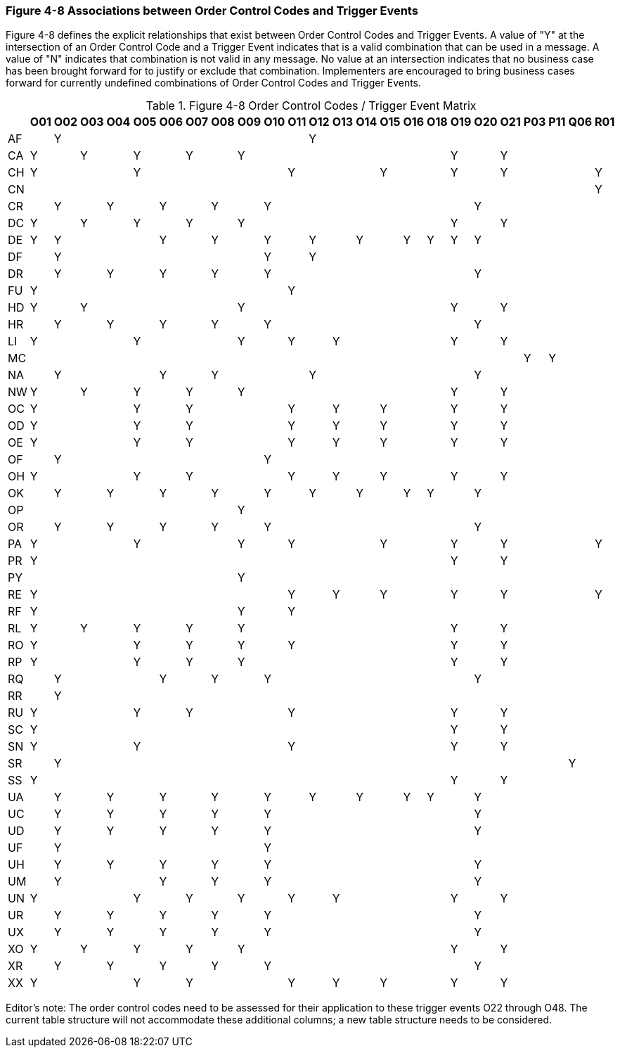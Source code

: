 === Figure 4-8 Associations between Order Control Codes and Trigger Events
[v291_section="4.18.1"]

Figure 4-8 defines the explicit relationships that exist between Order Control Codes and Trigger Events. A value of "Y" at the intersection of an Order Control Code and a Trigger Event indicates that is a valid combination that can be used in a message. A value of "N" indicates that combination is not valid in any message. No value at an intersection indicates that no business case has been brought forward for to justify or exclude that combination. Implementers are encouraged to bring business cases forward for currently undefined combinations of Order Control Codes and Trigger Events.

.Figure 4-8 Order Control Codes / Trigger Event Matrix
[width="100%",cols="28%,3%,3%,3%,3%,3%,3%,3%,3%,3%,3%,3%,3%,3%,3%,3%,3%,3%,3%,3%,3%,3%,3%,3%,3%",options="header",]
|===
| |O01 |O02 |O03 |O04 |O05 |O06 |O07 |O08 |O09 |O10 |O11 |O12 |O13 |O14 |O15 |O16 |O18 |O19 |O20 |O21 |P03 |P11 |Q06 |R01
|AF | |Y | | | | | | | | | |Y | | | | | | | | | | | |
|CA |Y | |Y | |Y | |Y | |Y | | | | | | | | |Y | |Y | | | |
|CH |Y | | | |Y | | | | | |Y | | | |Y | | |Y | |Y | | | |Y
|CN | | | | | | | | | | | | | | | | | | | | | | | |Y
|CR | |Y | |Y | |Y | |Y | |Y | | | | | | | | |Y | | | | |
|DC |Y | |Y | |Y | |Y | |Y | | | | | | | | |Y | |Y | | | |
|DE |Y |Y | | | |Y | |Y | |Y | |Y | |Y | |Y |Y |Y |Y | | | | |
|DF | |Y | | | | | | | |Y | |Y | | | | | | | | | | | |
|DR | |Y | |Y | |Y | |Y | |Y | | | | | | | | |Y | | | | |
|FU |Y | | | | | | | | | |Y | | | | | | | | | | | | |
|HD |Y | |Y | | | | | |Y | | | | | | | | |Y | |Y | | | |
|HR | |Y | |Y | |Y | |Y | |Y | | | | | | | | |Y | | | | |
|LI |Y | | | |Y | | | |Y | |Y | |Y | | | | |Y | |Y | | | |
|MC | | | | | | | | | | | | | | | | | | | | |Y |Y | |
|NA | |Y | | | |Y | |Y | | | |Y | | | | | | |Y | | | | |
|NW |Y | |Y | |Y | |Y | |Y | | | | | | | | |Y | |Y | | | |
|OC |Y | | | |Y | |Y | | | |Y | |Y | |Y | | |Y | |Y | | | |
|OD |Y | | | |Y | |Y | | | |Y | |Y | |Y | | |Y | |Y | | | |
|OE |Y | | | |Y | |Y | | | |Y | |Y | |Y | | |Y | |Y | | | |
|OF | |Y | | | | | | | |Y | | | | | | | | | | | | | |
|OH |Y | | | |Y | |Y | | | |Y | |Y | |Y | | |Y | |Y | | | |
|OK | |Y | |Y | |Y | |Y | |Y | |Y | |Y | |Y |Y | |Y | | | | |
|OP | | | | | | | | |Y | | | | | | | | | | | | | | |
|OR | |Y | |Y | |Y | |Y | |Y | | | | | | | | |Y | | | | |
|PA |Y | | | |Y | | | |Y | |Y | | | |Y | | |Y | |Y | | | |Y
|PR |Y | | | | | | | | | | | | | | | | |Y | |Y | | | |
|PY | | | | | | | | |Y | | | | | | | | | | | | | | |
|RE |Y | | | | | | | | | |Y | |Y | |Y | | |Y | |Y | | | |Y
|RF |Y | | | | | | | |Y | |Y | | | | | | | | | | | | |
|RL |Y | |Y | |Y | |Y | |Y | | | | | | | | |Y | |Y | | | |
|RO |Y | | | |Y | |Y | |Y | |Y | | | | | | |Y | |Y | | | |
|RP |Y | | | |Y | |Y | |Y | | | | | | | | |Y | |Y | | | |
|RQ | |Y | | | |Y | |Y | |Y | | | | | | | | |Y | | | | |
|RR | |Y | | | | | | | | | | | | | | | | | | | | | |
|RU |Y | | | |Y | |Y | | | |Y | | | | | | |Y | |Y | | | |
|SC |Y | | | | | | | | | | | | | | | | |Y | |Y | | | |
|SN |Y | | | |Y | | | | | |Y | | | | | | |Y | |Y | | | |
|SR | |Y | | | | | | | | | | | | | | | | | | | | |Y |
|SS |Y | | | | | | | | | | | | | | | | |Y | |Y | | | |
|UA | |Y | |Y | |Y | |Y | |Y | |Y | |Y | |Y |Y | |Y | | | | |
|UC | |Y | |Y | |Y | |Y | |Y | | | | | | | | |Y | | | | |
|UD | |Y | |Y | |Y | |Y | |Y | | | | | | | | |Y | | | | |
|UF | |Y | | | | | | | |Y | | | | | | | | | | | | | |
|UH | |Y | |Y | |Y | |Y | |Y | | | | | | | | |Y | | | | |
|UM | |Y | | | |Y | |Y | |Y | | | | | | | | |Y | | | | |
|UN |Y | | | |Y | |Y | |Y | |Y | |Y | | | | |Y | |Y | | | |
|UR | |Y | |Y | |Y | |Y | |Y | | | | | | | | |Y | | | | |
|UX | |Y | |Y | |Y | |Y | |Y | | | | | | | | |Y | | | | |
|XO |Y | |Y | |Y | |Y | |Y | | | | | | | | |Y | |Y | | | |
|XR | |Y | |Y | |Y | |Y | |Y | | | | | | | | |Y | | | | |
|XX |Y | | | |Y | |Y | | | |Y | |Y | |Y | | |Y | |Y | | | |
|===

Editor’s note: The order control codes need to be assessed for their application to these trigger events O22 through O48. The current table structure will not accommodate these additional columns; a new table structure needs to be considered.

